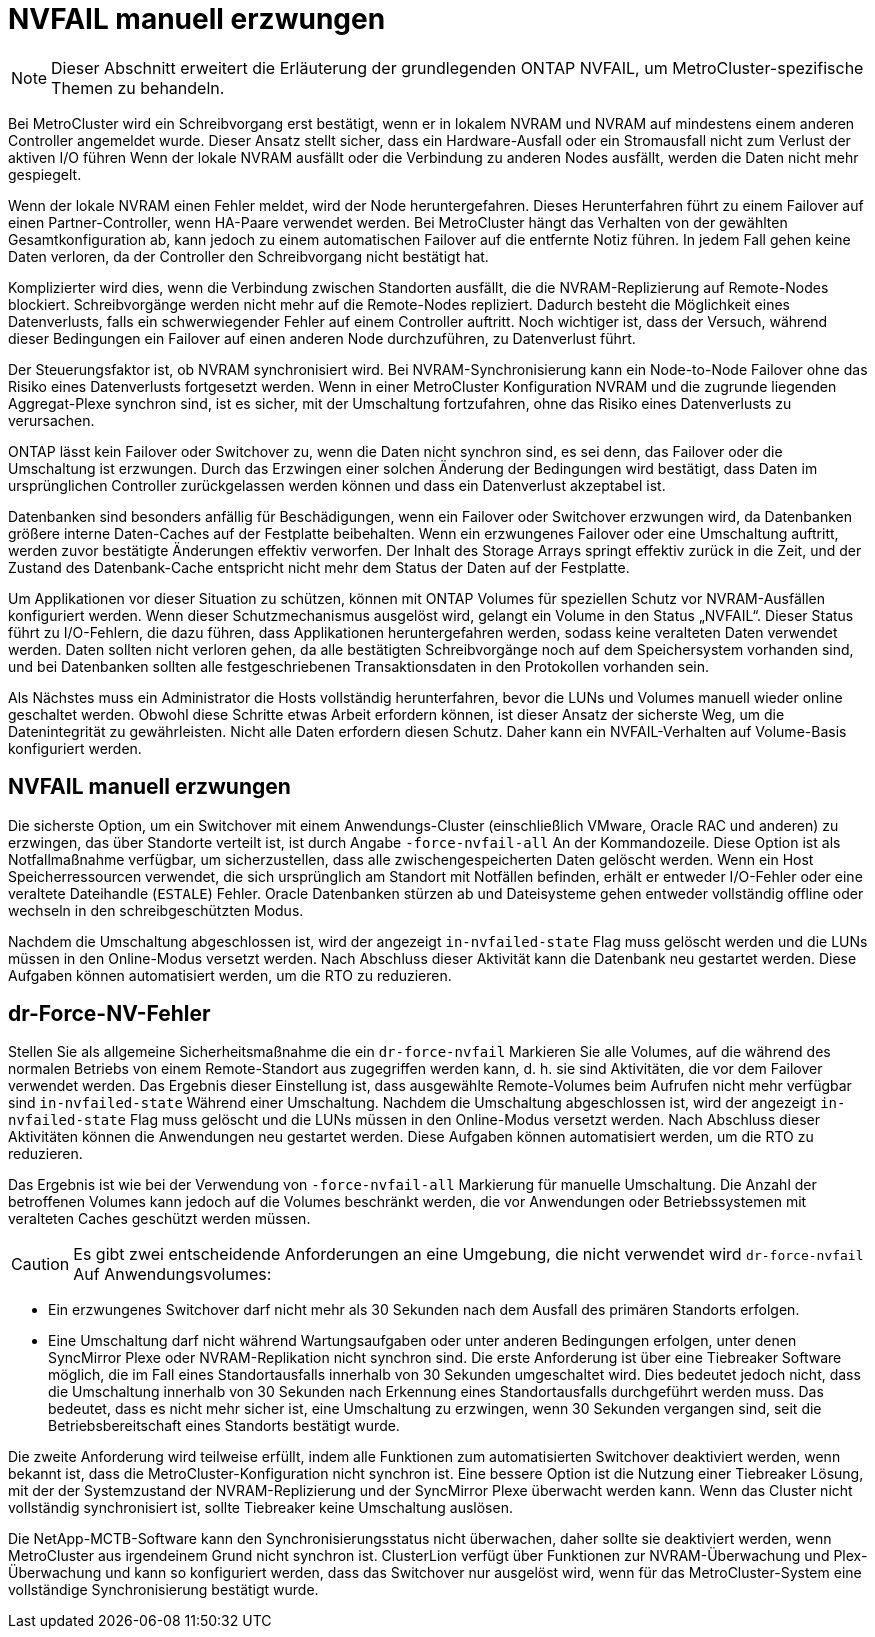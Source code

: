 = NVFAIL manuell erzwungen
:allow-uri-read: 



NOTE: Dieser Abschnitt erweitert die Erläuterung der grundlegenden ONTAP NVFAIL, um MetroCluster-spezifische Themen zu behandeln.

Bei MetroCluster wird ein Schreibvorgang erst bestätigt, wenn er in lokalem NVRAM und NVRAM auf mindestens einem anderen Controller angemeldet wurde. Dieser Ansatz stellt sicher, dass ein Hardware-Ausfall oder ein Stromausfall nicht zum Verlust der aktiven I/O führen Wenn der lokale NVRAM ausfällt oder die Verbindung zu anderen Nodes ausfällt, werden die Daten nicht mehr gespiegelt.

Wenn der lokale NVRAM einen Fehler meldet, wird der Node heruntergefahren. Dieses Herunterfahren führt zu einem Failover auf einen Partner-Controller, wenn HA-Paare verwendet werden. Bei MetroCluster hängt das Verhalten von der gewählten Gesamtkonfiguration ab, kann jedoch zu einem automatischen Failover auf die entfernte Notiz führen. In jedem Fall gehen keine Daten verloren, da der Controller den Schreibvorgang nicht bestätigt hat.

Komplizierter wird dies, wenn die Verbindung zwischen Standorten ausfällt, die die NVRAM-Replizierung auf Remote-Nodes blockiert. Schreibvorgänge werden nicht mehr auf die Remote-Nodes repliziert. Dadurch besteht die Möglichkeit eines Datenverlusts, falls ein schwerwiegender Fehler auf einem Controller auftritt. Noch wichtiger ist, dass der Versuch, während dieser Bedingungen ein Failover auf einen anderen Node durchzuführen, zu Datenverlust führt.

Der Steuerungsfaktor ist, ob NVRAM synchronisiert wird. Bei NVRAM-Synchronisierung kann ein Node-to-Node Failover ohne das Risiko eines Datenverlusts fortgesetzt werden. Wenn in einer MetroCluster Konfiguration NVRAM und die zugrunde liegenden Aggregat-Plexe synchron sind, ist es sicher, mit der Umschaltung fortzufahren, ohne das Risiko eines Datenverlusts zu verursachen.

ONTAP lässt kein Failover oder Switchover zu, wenn die Daten nicht synchron sind, es sei denn, das Failover oder die Umschaltung ist erzwungen. Durch das Erzwingen einer solchen Änderung der Bedingungen wird bestätigt, dass Daten im ursprünglichen Controller zurückgelassen werden können und dass ein Datenverlust akzeptabel ist.

Datenbanken sind besonders anfällig für Beschädigungen, wenn ein Failover oder Switchover erzwungen wird, da Datenbanken größere interne Daten-Caches auf der Festplatte beibehalten. Wenn ein erzwungenes Failover oder eine Umschaltung auftritt, werden zuvor bestätigte Änderungen effektiv verworfen. Der Inhalt des Storage Arrays springt effektiv zurück in die Zeit, und der Zustand des Datenbank-Cache entspricht nicht mehr dem Status der Daten auf der Festplatte.

Um Applikationen vor dieser Situation zu schützen, können mit ONTAP Volumes für speziellen Schutz vor NVRAM-Ausfällen konfiguriert werden. Wenn dieser Schutzmechanismus ausgelöst wird, gelangt ein Volume in den Status „NVFAIL“. Dieser Status führt zu I/O-Fehlern, die dazu führen, dass Applikationen heruntergefahren werden, sodass keine veralteten Daten verwendet werden. Daten sollten nicht verloren gehen, da alle bestätigten Schreibvorgänge noch auf dem Speichersystem vorhanden sind, und bei Datenbanken sollten alle festgeschriebenen Transaktionsdaten in den Protokollen vorhanden sein.

Als Nächstes muss ein Administrator die Hosts vollständig herunterfahren, bevor die LUNs und Volumes manuell wieder online geschaltet werden. Obwohl diese Schritte etwas Arbeit erfordern können, ist dieser Ansatz der sicherste Weg, um die Datenintegrität zu gewährleisten. Nicht alle Daten erfordern diesen Schutz. Daher kann ein NVFAIL-Verhalten auf Volume-Basis konfiguriert werden.



== NVFAIL manuell erzwungen

Die sicherste Option, um ein Switchover mit einem Anwendungs-Cluster (einschließlich VMware, Oracle RAC und anderen) zu erzwingen, das über Standorte verteilt ist, ist durch Angabe `-force-nvfail-all` An der Kommandozeile. Diese Option ist als Notfallmaßnahme verfügbar, um sicherzustellen, dass alle zwischengespeicherten Daten gelöscht werden. Wenn ein Host Speicherressourcen verwendet, die sich ursprünglich am Standort mit Notfällen befinden, erhält er entweder I/O-Fehler oder eine veraltete Dateihandle (`ESTALE`) Fehler. Oracle Datenbanken stürzen ab und Dateisysteme gehen entweder vollständig offline oder wechseln in den schreibgeschützten Modus.

Nachdem die Umschaltung abgeschlossen ist, wird der angezeigt `in-nvfailed-state` Flag muss gelöscht werden und die LUNs müssen in den Online-Modus versetzt werden. Nach Abschluss dieser Aktivität kann die Datenbank neu gestartet werden. Diese Aufgaben können automatisiert werden, um die RTO zu reduzieren.



== dr-Force-NV-Fehler

Stellen Sie als allgemeine Sicherheitsmaßnahme die ein `dr-force-nvfail` Markieren Sie alle Volumes, auf die während des normalen Betriebs von einem Remote-Standort aus zugegriffen werden kann, d. h. sie sind Aktivitäten, die vor dem Failover verwendet werden. Das Ergebnis dieser Einstellung ist, dass ausgewählte Remote-Volumes beim Aufrufen nicht mehr verfügbar sind `in-nvfailed-state` Während einer Umschaltung. Nachdem die Umschaltung abgeschlossen ist, wird der angezeigt `in-nvfailed-state` Flag muss gelöscht und die LUNs müssen in den Online-Modus versetzt werden. Nach Abschluss dieser Aktivitäten können die Anwendungen neu gestartet werden. Diese Aufgaben können automatisiert werden, um die RTO zu reduzieren.

Das Ergebnis ist wie bei der Verwendung von `-force-nvfail-all` Markierung für manuelle Umschaltung. Die Anzahl der betroffenen Volumes kann jedoch auf die Volumes beschränkt werden, die vor Anwendungen oder Betriebssystemen mit veralteten Caches geschützt werden müssen.


CAUTION: Es gibt zwei entscheidende Anforderungen an eine Umgebung, die nicht verwendet wird `dr-force-nvfail` Auf Anwendungsvolumes:

* Ein erzwungenes Switchover darf nicht mehr als 30 Sekunden nach dem Ausfall des primären Standorts erfolgen.
* Eine Umschaltung darf nicht während Wartungsaufgaben oder unter anderen Bedingungen erfolgen, unter denen SyncMirror Plexe oder NVRAM-Replikation nicht synchron sind. Die erste Anforderung ist über eine Tiebreaker Software möglich, die im Fall eines Standortausfalls innerhalb von 30 Sekunden umgeschaltet wird. Dies bedeutet jedoch nicht, dass die Umschaltung innerhalb von 30 Sekunden nach Erkennung eines Standortausfalls durchgeführt werden muss. Das bedeutet, dass es nicht mehr sicher ist, eine Umschaltung zu erzwingen, wenn 30 Sekunden vergangen sind, seit die Betriebsbereitschaft eines Standorts bestätigt wurde.


Die zweite Anforderung wird teilweise erfüllt, indem alle Funktionen zum automatisierten Switchover deaktiviert werden, wenn bekannt ist, dass die MetroCluster-Konfiguration nicht synchron ist. Eine bessere Option ist die Nutzung einer Tiebreaker Lösung, mit der der Systemzustand der NVRAM-Replizierung und der SyncMirror Plexe überwacht werden kann. Wenn das Cluster nicht vollständig synchronisiert ist, sollte Tiebreaker keine Umschaltung auslösen.

Die NetApp-MCTB-Software kann den Synchronisierungsstatus nicht überwachen, daher sollte sie deaktiviert werden, wenn MetroCluster aus irgendeinem Grund nicht synchron ist. ClusterLion verfügt über Funktionen zur NVRAM-Überwachung und Plex-Überwachung und kann so konfiguriert werden, dass das Switchover nur ausgelöst wird, wenn für das MetroCluster-System eine vollständige Synchronisierung bestätigt wurde.
